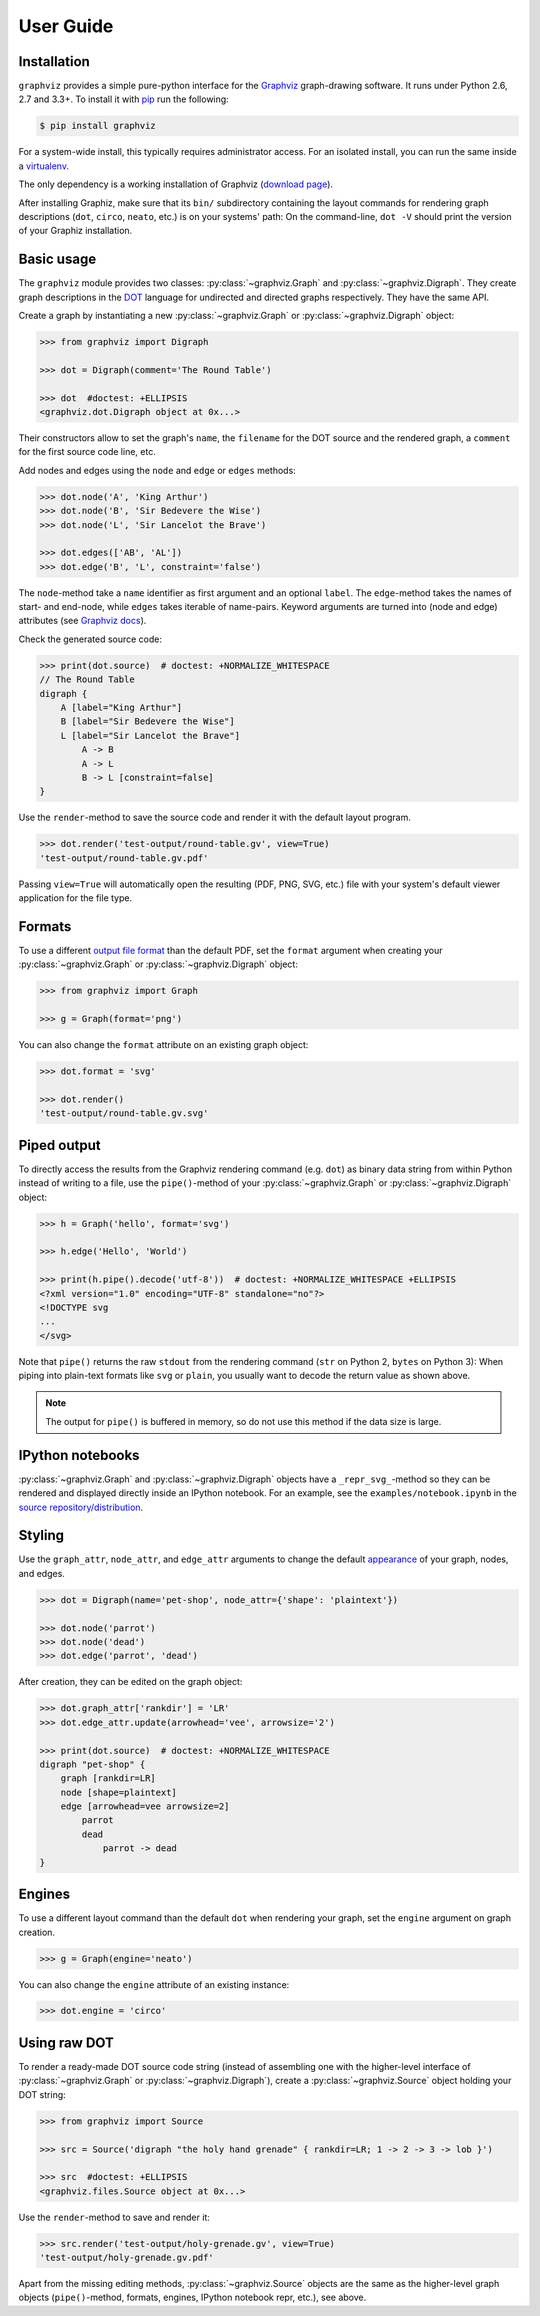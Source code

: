 .. _manual:

User Guide
==========


Installation
------------

``graphviz`` provides a simple pure-python interface for the Graphviz_
graph-drawing software. It runs under Python 2.6, 2.7 and 3.3+. To install it
with pip_ run the following:

.. code:: bash

    $ pip install graphviz

For a system-wide install, this typically requires administrator access. For an
isolated install, you can run the same inside a virtualenv_.

The only dependency is a working installation of Graphviz (`download page`_).

After installing Graphiz, make sure that its ``bin/`` subdirectory containing
the layout commands for rendering graph descriptions (``dot``, ``circo``,
``neato``, etc.) is on your systems' path: On the command-line, ``dot -V``
should print the version of your Graphiz installation.


Basic usage
-----------

The ``graphviz`` module provides two classes: :py:class:`~graphviz.Graph` and
:py:class:`~graphviz.Digraph`. They create graph descriptions in the DOT_
language for undirected and directed graphs respectively. They have the same
API.

Create a graph by instantiating a new :py:class:`~graphviz.Graph` or
:py:class:`~graphviz.Digraph` object:

.. code:: python

    >>> from graphviz import Digraph

    >>> dot = Digraph(comment='The Round Table')

    >>> dot  #doctest: +ELLIPSIS
    <graphviz.dot.Digraph object at 0x...>

Their constructors allow to set the graph's ``name``, the ``filename`` for the
DOT source and the rendered graph, a ``comment`` for the first source code
line, etc.

Add nodes and edges using the ``node`` and ``edge`` or ``edges`` methods:

.. code:: python

    >>> dot.node('A', 'King Arthur')
    >>> dot.node('B', 'Sir Bedevere the Wise')
    >>> dot.node('L', 'Sir Lancelot the Brave')

    >>> dot.edges(['AB', 'AL'])
    >>> dot.edge('B', 'L', constraint='false')

The ``node``-method take a ``name`` identifier as first argument and an
optional ``label``. The ``edge``-method takes the names of start- and end-node,
while ``edges`` takes iterable of name-pairs. Keyword arguments are turned into
(node and edge) attributes (see `Graphviz docs <appearance_>`_).

Check the generated source code:

.. code:: python

    >>> print(dot.source)  # doctest: +NORMALIZE_WHITESPACE
    // The Round Table
    digraph {
        A [label="King Arthur"]
        B [label="Sir Bedevere the Wise"]
        L [label="Sir Lancelot the Brave"]
            A -> B
            A -> L
            B -> L [constraint=false]
    }

Use the ``render``-method to save the source code and render it with the
default layout program.

.. code:: python

    >>> dot.render('test-output/round-table.gv', view=True)
    'test-output/round-table.gv.pdf'

.. image:: _static/round-table.png
    :align: center

Passing ``view=True`` will automatically open the resulting (PDF, PNG, SVG,
etc.) file with your system's default viewer application for the file type.


Formats
-------

To use a different `output file format`_ than the default PDF, set the
``format`` argument when creating your :py:class:`~graphviz.Graph` or
:py:class:`~graphviz.Digraph` object:

.. code:: python

    >>> from graphviz import Graph

    >>> g = Graph(format='png')

You can also change the ``format`` attribute on an existing graph object:

.. code:: python

    >>> dot.format = 'svg'

    >>> dot.render()
    'test-output/round-table.gv.svg'


Piped output
------------

To directly access the results from the Graphviz rendering command (e.g.
``dot``) as binary data string from within Python instead of writing to a file,
use the ``pipe()``-method of your :py:class:`~graphviz.Graph` or
:py:class:`~graphviz.Digraph` object:

.. code:: python

    >>> h = Graph('hello', format='svg')

    >>> h.edge('Hello', 'World')

    >>> print(h.pipe().decode('utf-8'))  # doctest: +NORMALIZE_WHITESPACE +ELLIPSIS
    <?xml version="1.0" encoding="UTF-8" standalone="no"?>
    <!DOCTYPE svg
    ...
    </svg>

Note that ``pipe()`` returns the raw ``stdout`` from the rendering command
(``str`` on Python 2, ``bytes`` on Python 3): When piping into plain-text
formats like ``svg`` or ``plain``, you usually want to decode the return value
as shown above.

.. note::

    The output for ``pipe()`` is buffered in memory, so do not use this method
    if the data size is large.


IPython notebooks
-----------------

:py:class:`~graphviz.Graph` and :py:class:`~graphviz.Digraph` objects have a
``_repr_svg_``-method so they can be rendered and displayed directly inside an
IPython notebook. For an example, see the ``examples/notebook.ipynb`` in the
`source repository/distribution`__.

__ http://nbviewer.ipython.org/github/xflr6/graphviz/blob/master/examples/notebook.ipynb


Styling
-------

Use the ``graph_attr``, ``node_attr``, and ``edge_attr`` arguments to change
the default appearance_ of your graph, nodes, and edges.

.. code:: python

    >>> dot = Digraph(name='pet-shop', node_attr={'shape': 'plaintext'})

    >>> dot.node('parrot')
    >>> dot.node('dead')
    >>> dot.edge('parrot', 'dead')

After creation, they can be edited on the graph object:

.. code:: python

    >>> dot.graph_attr['rankdir'] = 'LR'
    >>> dot.edge_attr.update(arrowhead='vee', arrowsize='2')

    >>> print(dot.source)  # doctest: +NORMALIZE_WHITESPACE
    digraph "pet-shop" {
        graph [rankdir=LR]
        node [shape=plaintext]
        edge [arrowhead=vee arrowsize=2]
            parrot
            dead
                parrot -> dead
    }

.. image:: _static/pet-shop.png
    :align: center


Engines
-------

To use a different layout command than the default ``dot`` when rendering your
graph, set the ``engine`` argument on graph creation. 

.. code:: python

    >>> g = Graph(engine='neato')

You can also change the ``engine`` attribute of an existing instance:

.. code:: python

    >>> dot.engine = 'circo'


Using raw DOT
-------------

To render a ready-made DOT source code string (instead of assembling one with
the higher-level interface of :py:class:`~graphviz.Graph` or
:py:class:`~graphviz.Digraph`), create a :py:class:`~graphviz.Source` object
holding your DOT string:

.. code:: python

    >>> from graphviz import Source

    >>> src = Source('digraph "the holy hand grenade" { rankdir=LR; 1 -> 2 -> 3 -> lob }')

    >>> src  #doctest: +ELLIPSIS
    <graphviz.files.Source object at 0x...>

Use the ``render``-method to save and render it:

.. code:: python

    >>> src.render('test-output/holy-grenade.gv', view=True)
    'test-output/holy-grenade.gv.pdf'

.. image:: _static/holy-grenade.png
    :align: center

Apart from the missing editing methods, :py:class:`~graphviz.Source` objects
are the same as the higher-level graph objects (``pipe()``-method, formats,
engines, IPython notebook repr, etc.), see above.


.. _pip: http://pip.readthedocs.org
.. _virtualenv: http://virtualenv.pypa.io

.. _Graphviz:  http://www.graphviz.org
.. _download page: http://www.graphviz.org/Download.php
.. _DOT: http://www.graphviz.org/doc/info/lang.html
.. _output file format: http://www.graphviz.org/doc/info/output.html
.. _appearance: http://www.graphviz.org/doc/info/attrs.html
